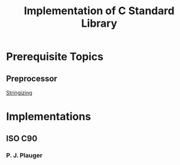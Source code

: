 #+title: Implementation of C Standard Library

* Prerequisite Topics

** Preprocessor

[[https://gcc.gnu.org/onlinedocs/gcc-13.2.0/cpp/Stringizing.html][Stringizing]]

* Implementations

** ISO C90

*** P. J. Plauger
